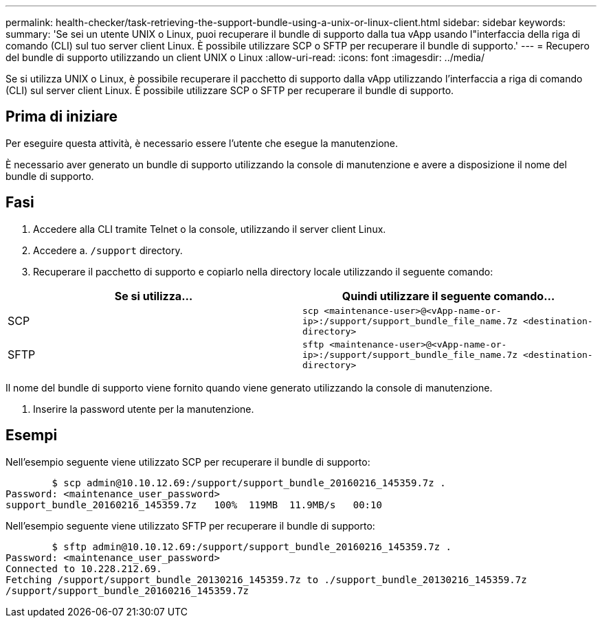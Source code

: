 ---
permalink: health-checker/task-retrieving-the-support-bundle-using-a-unix-or-linux-client.html 
sidebar: sidebar 
keywords:  
summary: 'Se sei un utente UNIX o Linux, puoi recuperare il bundle di supporto dalla tua vApp usando l"interfaccia della riga di comando (CLI) sul tuo server client Linux. È possibile utilizzare SCP o SFTP per recuperare il bundle di supporto.' 
---
= Recupero del bundle di supporto utilizzando un client UNIX o Linux
:allow-uri-read: 
:icons: font
:imagesdir: ../media/


[role="lead"]
Se si utilizza UNIX o Linux, è possibile recuperare il pacchetto di supporto dalla vApp utilizzando l'interfaccia a riga di comando (CLI) sul server client Linux. È possibile utilizzare SCP o SFTP per recuperare il bundle di supporto.



== Prima di iniziare

Per eseguire questa attività, è necessario essere l'utente che esegue la manutenzione.

È necessario aver generato un bundle di supporto utilizzando la console di manutenzione e avere a disposizione il nome del bundle di supporto.



== Fasi

. Accedere alla CLI tramite Telnet o la console, utilizzando il server client Linux.
. Accedere a. `/support` directory.
. Recuperare il pacchetto di supporto e copiarlo nella directory locale utilizzando il seguente comando:


[cols="2*"]
|===
| Se si utilizza... | Quindi utilizzare il seguente comando... 


 a| 
SCP
 a| 
`scp <maintenance-user>@<vApp-name-or-ip>:/support/support_bundle_file_name.7z <destination-directory>`



 a| 
SFTP
 a| 
`sftp <maintenance-user>@<vApp-name-or-ip>:/support/support_bundle_file_name.7z <destination-directory>`

|===
Il nome del bundle di supporto viene fornito quando viene generato utilizzando la console di manutenzione.

. Inserire la password utente per la manutenzione.




== Esempi

Nell'esempio seguente viene utilizzato SCP per recuperare il bundle di supporto:

[listing]
----

        $ scp admin@10.10.12.69:/support/support_bundle_20160216_145359.7z .
Password: <maintenance_user_password>
support_bundle_20160216_145359.7z   100%  119MB  11.9MB/s   00:10
----
Nell'esempio seguente viene utilizzato SFTP per recuperare il bundle di supporto:

[listing]
----

        $ sftp admin@10.10.12.69:/support/support_bundle_20160216_145359.7z .
Password: <maintenance_user_password>
Connected to 10.228.212.69.
Fetching /support/support_bundle_20130216_145359.7z to ./support_bundle_20130216_145359.7z
/support/support_bundle_20160216_145359.7z
----